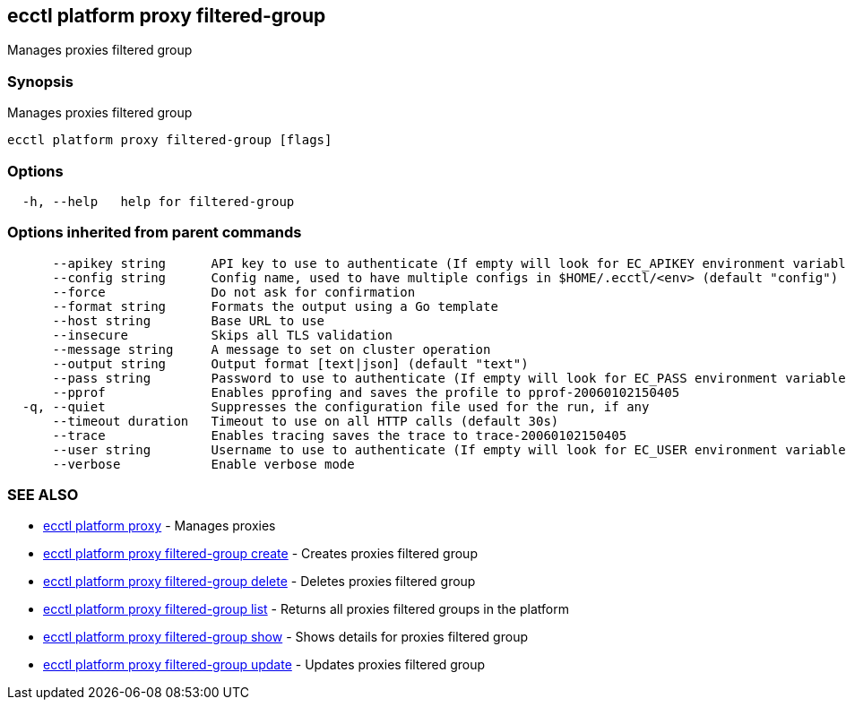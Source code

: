 [#ecctl_platform_proxy_filtered-group]
== ecctl platform proxy filtered-group

Manages proxies filtered group

[float]
=== Synopsis

Manages proxies filtered group

----
ecctl platform proxy filtered-group [flags]
----

[float]
=== Options

----
  -h, --help   help for filtered-group
----

[float]
=== Options inherited from parent commands

----
      --apikey string      API key to use to authenticate (If empty will look for EC_APIKEY environment variable)
      --config string      Config name, used to have multiple configs in $HOME/.ecctl/<env> (default "config")
      --force              Do not ask for confirmation
      --format string      Formats the output using a Go template
      --host string        Base URL to use
      --insecure           Skips all TLS validation
      --message string     A message to set on cluster operation
      --output string      Output format [text|json] (default "text")
      --pass string        Password to use to authenticate (If empty will look for EC_PASS environment variable)
      --pprof              Enables pprofing and saves the profile to pprof-20060102150405
  -q, --quiet              Suppresses the configuration file used for the run, if any
      --timeout duration   Timeout to use on all HTTP calls (default 30s)
      --trace              Enables tracing saves the trace to trace-20060102150405
      --user string        Username to use to authenticate (If empty will look for EC_USER environment variable)
      --verbose            Enable verbose mode
----

[float]
=== SEE ALSO

* xref:ecctl_platform_proxy[ecctl platform proxy]	 - Manages proxies
* xref:ecctl_platform_proxy_filtered-group_create[ecctl platform proxy filtered-group create]	 - Creates proxies filtered group
* xref:ecctl_platform_proxy_filtered-group_delete[ecctl platform proxy filtered-group delete]	 - Deletes proxies filtered group
* xref:ecctl_platform_proxy_filtered-group_list[ecctl platform proxy filtered-group list]	 - Returns all proxies filtered groups in the platform
* xref:ecctl_platform_proxy_filtered-group_show[ecctl platform proxy filtered-group show]	 - Shows details for proxies filtered group
* xref:ecctl_platform_proxy_filtered-group_update[ecctl platform proxy filtered-group update]	 - Updates proxies filtered group
